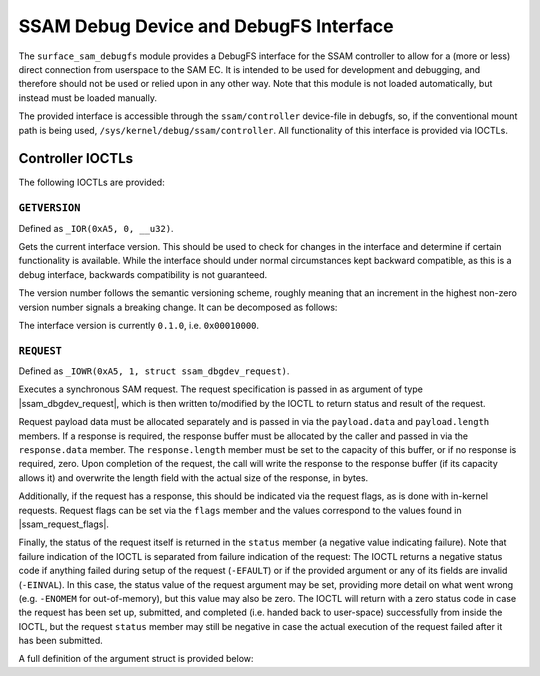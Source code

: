 .. SPDX-License-Identifier: GPL-2.0

.. |u8| replace:: :c:type:`u8 <u8>`
.. |u16| replace:: :c:type:`u16 <u16>`
.. |ssam_dbgdev_request| replace:: :c:type:`struct ssam_dbgdev_request <ssam_dbgdev_request>`
.. |ssam_request_flags| replace:: :c:type:`enum ssam_request_flags <ssam_request_flags>`

=======================================
SSAM Debug Device and DebugFS Interface
=======================================

The ``surface_sam_debugfs`` module provides a DebugFS interface for the SSAM
controller to allow for a (more or less) direct connection from userspace to
the SAM EC. It is intended to be used for development and debugging, and
therefore should not be used or relied upon in any other way. Note that this
module is not loaded automatically, but instead must be loaded manually.

The provided interface is accessible through the ``ssam/controller``
device-file in debugfs, so, if the conventional mount path is being used,
``/sys/kernel/debug/ssam/controller``. All functionality of this interface
is provided via IOCTLs.


Controller IOCTLs
=================

The following IOCTLs are provided:

.. flat-table:: Controller IOCTLs
   :widths: 1 1 1 1 4
   :header-rows: 1

   * - Type
     - Number
     - Direction
     - Name
     - Description

   * - ``0xA5``
     - ``0``
     - ``R``
     - ``GETVERSION``
     - Get DebugFS controller interface version.

   * - ``0xA5``
     - ``1``
     - ``WR``
     - ``REQUEST``
     - Perform synchronous SAM request.


``GETVERSION``
--------------

Defined as ``_IOR(0xA5, 0, __u32)``.

Gets the current interface version. This should be used to check for changes
in the interface and determine if certain functionality is available. While
the interface should under normal circumstances kept backward compatible, as
this is a debug interface, backwards compatibility is not guaranteed.

The version number follows the semantic versioning scheme, roughly meaning
that an increment in the highest non-zero version number signals a breaking
change. It can be decomposed as follows:

.. flat-table:: Version Number Format
   :widths: 2 1 3
   :header-rows: 1

   * - Offset (bytes)
     - Type
     - Description

   * - ``0``
     - |u8|
     - Major

   * - ``1``
     - |u8|
     - Minor

   * - ``2``
     - |u16|
     - Patch

The interface version is currently ``0.1.0``, i.e. ``0x00010000``.


``REQUEST``
-----------

Defined as ``_IOWR(0xA5, 1, struct ssam_dbgdev_request)``.

Executes a synchronous SAM request. The request specification is passed in
as argument of type |ssam_dbgdev_request|, which is then written to/modified
by the IOCTL to return status and result of the request.

Request payload data must be allocated separately and is passed in via the
``payload.data`` and ``payload.length`` members. If a response is required,
the response buffer must be allocated by the caller and passed in via the
``response.data`` member. The ``response.length`` member must be set to the
capacity of this buffer, or if no response is required, zero. Upon
completion of the request, the call will write the response to the response
buffer (if its capacity allows it) and overwrite the length field with the
actual size of the response, in bytes.

Additionally, if the request has a response, this should be indicated via
the request flags, as is done with in-kernel requests. Request flags can be
set via the ``flags`` member and the values correspond to the values found
in |ssam_request_flags|.

Finally, the status of the request itself is returned in the ``status``
member (a negative value indicating failure). Note that failure indication
of the IOCTL is separated from failure indication of the request: The IOCTL
returns a negative status code if anything failed during setup of the
request (``-EFAULT``) or if the provided argument or any of its fields are
invalid (``-EINVAL``). In this case, the status value of the request
argument may be set, providing more detail on what went wrong (e.g.
``-ENOMEM`` for out-of-memory), but this value may also be zero. The IOCTL
will return with a zero status code in case the request has been set up,
submitted, and completed (i.e. handed back to user-space) successfully from
inside the IOCTL, but the request ``status`` member may still be negative in
case the actual execution of the request failed after it has been submitted.

A full definition of the argument struct is provided below:

.. kernel-doc:: drivers/misc/surface_sam/clients/surface_sam_debugfs.c
   :functions: ssam_dbgdev_request
